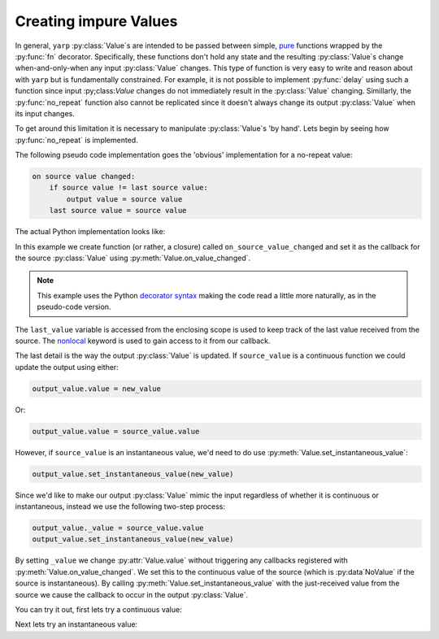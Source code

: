 .. module:: yarp

Creating impure Values
======================

In general, ``yarp`` :py:class:`Value`\ s are intended to be passed between
simple, pure_ functions wrapped by the :py:func:`fn` decorator. Specifically,
these functions don't hold any state and the resulting :py:class:`Value`\ s
change when-and-only-when any input :py:class:`Value` changes. This type of
function is very easy to write and reason about with ``yarp`` but is
fundamentally constrained. For example, it is not possible to implement
:py:func:`delay` using such a function since input :py;class:`Value` changes do
not immediately result in the :py:class:`Value` changing. Simillarly, the
:py:func:`no_repeat` function also cannot be replicated since it doesn't always
change its output :py:class:`Value` when its input changes.

.. _pure: https://en.wikipedia.org/wiki/Pure_function

To get around this limitation it is necessary to manipulate :py:class:`Value`\
s 'by hand'. Lets begin by seeing how :py:func:`no_repeat` is implemented.

The following pseudo code implementation goes the 'obvious' implementation for
a no-repeat value:

.. code-block:: text

    on source value changed:
        if source value != last source value:
            output value = source value
        last source value = source value

The actual Python implementation looks like:

.. doctest::
    :hide:

    >>> from yarp import NoValue, Value

.. doctest::

    >>> def no_repeat(source_value):
    ...     last_value = source_value.value
    ...
    ...     # Initially take on the source value
    ...     output_value = Value(last_value)
    ...     
    ...     @source_value.on_value_changed
    ...     def on_source_value_changed(new_value):
    ...         nonlocal last_value
    ...         if new_value != last_value:
    ...             last_value = new_value
    ...             # Copy to output whether continuous or instantaneous
    ...             output_value._value = source_value.value
    ...             output_value.set_instantaneous_value(new_value)
    ...     
    ...     return output_value

In this example we create function (or rather, a closure) called
``on_source_value_changed`` and set it as the callback for the source
:py:class:`Value` using :py:meth:`Value.on_value_changed`.

.. note::
    
    This example uses the Python `decorator syntax
    <https://www.python.org/dev/peps/pep-0318/>`_ making the code read a little
    more naturally, as in the pseudo-code version.

The ``last_value`` variable is accessed from the enclosing scope is used to
keep track of the last value received from the source. The `nonlocal
<https://docs.python.org/3/reference/simple_stmts.html#nonlocal>`_ keyword is
used to gain access to it from our callback.

The last detail is the way the output :py:class:`Value` is updated. If
``source_value`` is a continuous function we could update the output using
either:

.. code-block:: python

    output_value.value = new_value

Or:

.. code-block:: python

    output_value.value = source_value.value

However, if ``source_value`` is an instantaneous value, we'd need to do use
:py:meth:`Value.set_instantaneous_value`:

.. code-block:: python

    output_value.set_instantaneous_value(new_value)

Since we'd like to make our output :py:class:`Value` mimic the input regardless
of whether it is continuous or instantaneous, instead we use the following
two-step process:

.. code-block:: python

    output_value._value = source_value.value
    output_value.set_instantaneous_value(new_value)

By setting ``_value`` we change :py:attr:`Value.value` without triggering any
callbacks registered with :py:meth:`Value.on_value_changed`. We set this to the
continuous value of the source (which is :py:data`NoValue` if the source is
instantaneous). By calling :py:meth:`Value.set_instantaneous_value` with the
just-received value from the source we cause the callback to occur in the
output :py:class:`Value`.

You can try it out, first lets try a continuous value:

.. doctest::

    >>> # Create a value to de-repeat
    >>> v = Value(123)
    >>> nrv = no_repeat(v)
    >>> nrv.on_value_changed(print)
    <built-in function print>
    
    >>> # Repeated values should not pass through
    >>> v.value = 321
    321
    >>> v.value = 321
    >>> v.value = 321
    >>> v.value = 123
    123

Next lets try an instantaneous value:

.. doctest::

    >>> # Create another instantaneous value to de-repeat
    >>> iv = Value()
    >>> nriv = no_repeat(iv)
    >>> nriv.on_value_changed(print)
    <built-in function print>
    
    >>> nriv.value is NoValue
    True
    
    >>> iv.set_instantaneous_value(123)
    123
    >>> nriv.value is NoValue
    True
    
    >>> iv.set_instantaneous_value(123)
    >>> nriv.value is NoValue
    True
    
    >>> iv.set_instantaneous_value(321)
    321
    >>> nriv.value is NoValue
    True
